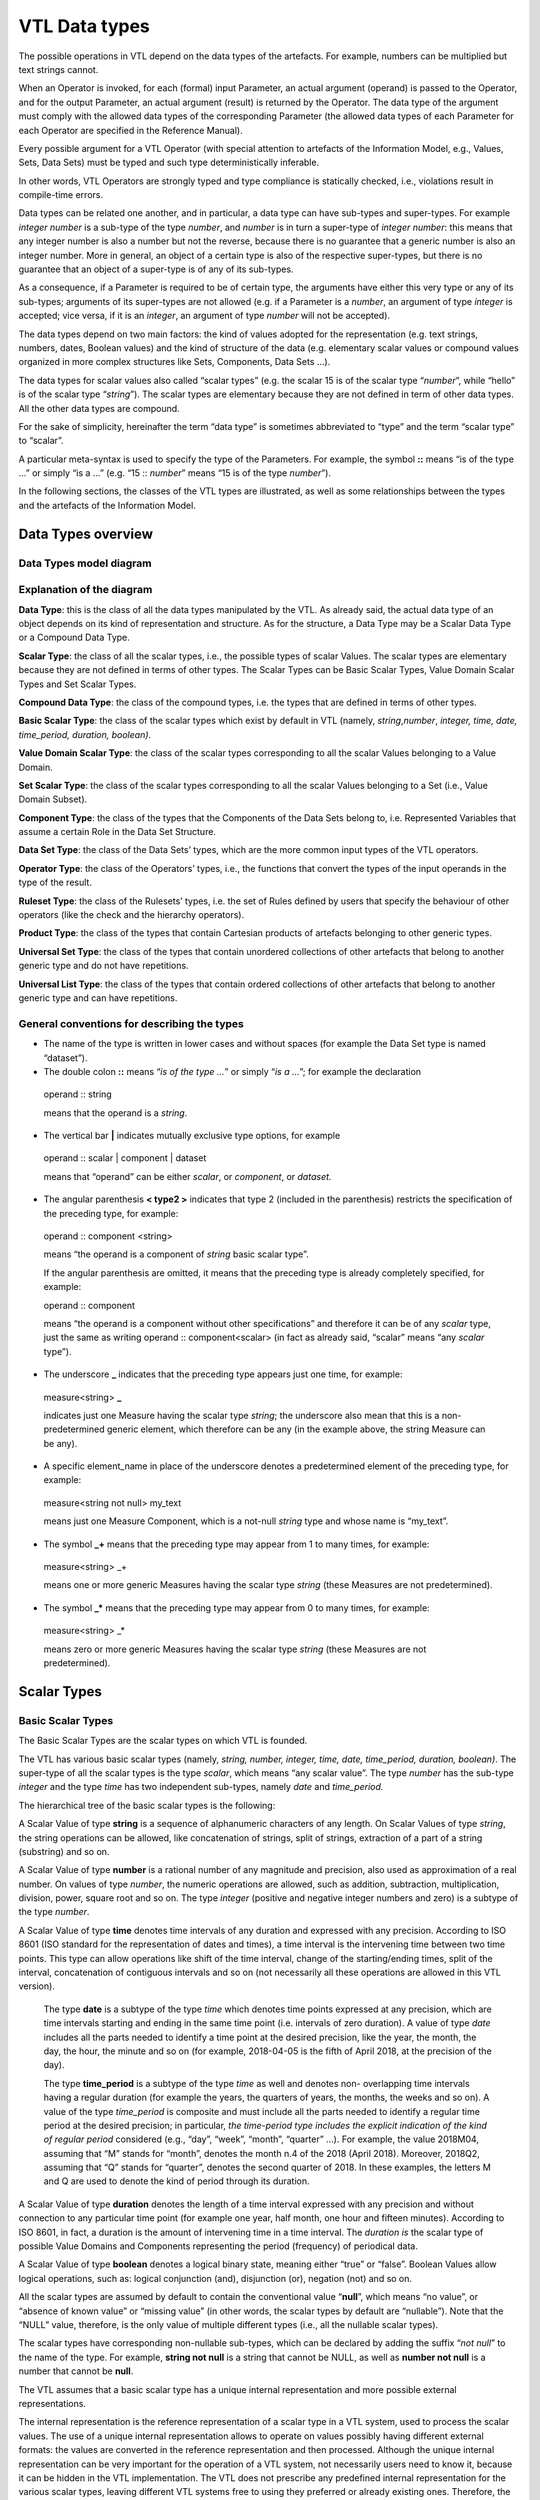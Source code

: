 VTL Data types 
===============

The possible operations in VTL depend on the data types of the
artefacts. For example, numbers can be multiplied but text strings
cannot.

When an Operator is invoked, for each (formal) input Parameter, an
actual argument (operand) is passed to the Operator, and for the output
Parameter, an actual argument (result) is returned by the Operator. The
data type of the argument must comply with the allowed data types of the
corresponding Parameter (the allowed data types of each Parameter for
each Operator are specified in the Reference Manual).

Every possible argument for a VTL Operator (with special attention to
artefacts of the Information Model, e.g., Values, Sets, Data Sets) must
be typed and such type deterministically inferable.

In other words, VTL Operators are strongly typed and type compliance is
statically checked, i.e., violations result in compile-time errors.

Data types can be related one another, and in particular, a data type
can have sub-types and super-types. For example *integer number* is a
sub-type of the type *number*, and *number* is in turn a super-type of
*integer number*: this means that any integer number is also a number
but not the reverse, because there is no guarantee that a generic number
is also an integer number. More in general, an object of a certain type
is also of the respective super-types, but there is no guarantee that an
object of a super-type is of any of its sub-types.

As a consequence, if a Parameter is required to be of certain type, the
arguments have either this very type or any of its sub-types; arguments
of its super-types are not allowed (e.g. if a Parameter is a *number*,
an argument of type *integer* is accepted; vice versa, if it is an
*integer*, an argument of type *number* will not be accepted).

The data types depend on two main factors: the kind of values adopted
for the representation (e.g. text strings, numbers, dates, Boolean
values) and the kind of structure of the data (e.g. elementary scalar
values or compound values organized in more complex structures like
Sets, Components, Data Sets …).

The data types for scalar values also called “scalar types” (e.g. the
scalar 15 is of the scalar type “\ *number*\ ”, while “hello” is of the
scalar type “\ *string*\ ”). The scalar types are elementary because
they are not defined in term of other data types. All the other data
types are compound.

For the sake of simplicity, hereinafter the term “data type” is
sometimes abbreviated to “type” and the term “scalar type” to “scalar”.

A particular meta-syntax is used to specify the type of the Parameters.
For example, the symbol **::** means “is of the type …” or simply “is a
…” (e.g. “15 :: *number*\ ” means “15 is of the type *number*\ ”).

In the following sections, the classes of the VTL types are illustrated,
as well as some relationships between the types and the artefacts of the
Information Model.

Data Types overview
-------------------

Data Types model diagram
~~~~~~~~~~~~~~~~~~~~~~~~

.. uml::

    @startuml

        skinparam SameClassWidth true
        skinparam ClassBackgroundColor White
        skinparam linetype ortho
        skinparam nodesep 100

        class "Data Type" as DataType
        class "Scalar Type" as ScalarType
        class "Compound\nType" as CompoundType
        class "Basic Scalar\nType" as BasicScalarType
        class "Scalar Value\nDomain" as ScalarValueDomain
        class "Scalar Set" as ScalarSet
        class "Ruleset\nType" as RulesetType
        class "Component\nType" as ComponentType
        class "Operator\nType" as OperatorType
        class "Data Set\nType" as DataSetType
        class "Universal Set\nType" as UniversalSetType
        class "Product\nType" as ProductType
        class "Universal List\nType" as UniversalListType

        DataType "0..N" -left-> "0..N" DataType: "is subtype of"
        ScalarType -right-|> DataType
        CompoundType ----up-|> DataType
        BasicScalarType -up-|> ScalarType
        ScalarValueDomain -up-|> ScalarType
        ScalarSet -up-|> ScalarType

        ScalarValueDomain "0..N" -up-> "1..1" BasicScalarType: "refers to"
        ScalarSet "0..N" -up-> "1..1" ScalarValueDomain: "is subtype of"

        RulesetType --up-|> CompoundType
        ComponentType -up-|> CompoundType
        OperatorType --up-|> CompoundType
        DataSetType -up-|> CompoundType
        UniversalSetType --up-|> CompoundType
        ProductType -up-|> CompoundType
        UniversalListType --up-|> CompoundType

    @enduml

.. _explanation-of-the-diagram-3:

Explanation of the diagram 
~~~~~~~~~~~~~~~~~~~~~~~~~~~

**Data Type**: this is the class of all the data types manipulated by
the VTL. As already said, the actual data type of an object depends on
its kind of representation and structure. As for the structure, a Data
Type may be a Scalar Data Type or a Compound Data Type.

**Scalar Type**: the class of all the scalar types, i.e., the possible
types of scalar Values. The scalar types are elementary because they are
not defined in terms of other types. The Scalar Types can be Basic
Scalar Types, Value Domain Scalar Types and Set Scalar Types.

**Compound Data Type**: the class of the compound types, i.e. the types
that are defined in terms of other types.

**Basic Scalar Type**: the class of the scalar types which exist by
default in VTL (namely, *string*,\ *number*, *integer, time, date,
time_period, duration, boolean)*.

**Value Domain Scalar Type**: the class of the scalar types
corresponding to all the scalar Values belonging to a Value Domain.

**Set Scalar Type**: the class of the scalar types corresponding to all
the scalar Values belonging to a Set (i.e., Value Domain Subset).

**Component Type**: the class of the types that the Components of the
Data Sets belong to, i.e. Represented Variables that assume a certain
Role in the Data Set Structure.

**Data Set Type**: the class of the Data Sets’ types, which are the more
common input types of the VTL operators.

**Operator Type**: the class of the Operators’ types, i.e., the
functions that convert the types of the input operands in the type of
the result.

**Ruleset Type**: the class of the Rulesets’ types, i.e. the set of
Rules defined by users that specify the behaviour of other operators
(like the check and the hierarchy operators).

**Product Type**: the class of the types that contain Cartesian products
of artefacts belonging to other generic types.

**Universal Set Type**: the class of the types that contain unordered
collections of other artefacts that belong to another generic type and
do not have repetitions.

**Universal List Type**: the class of the types that contain ordered
collections of other artefacts that belong to another generic type and
can have repetitions.

General conventions for describing the types
~~~~~~~~~~~~~~~~~~~~~~~~~~~~~~~~~~~~~~~~~~~~

-  The name of the type is written in lower cases and without spaces
   (for example the Data Set type is named “dataset”).

-  The double colon **::** means “\ *is of the type …*\ ” or simply
   “\ *is a …*\ ”; for example the declaration

..

   operand :: string

   means that the operand is a *string*.

-  The vertical bar **\|** indicates mutually exclusive type options,
   for example

..

   operand :: scalar \| component \| dataset

   means that “operand” can be either *scalar*, or *component*, or *dataset.*

-  The angular parenthesis **< type2 >** indicates that type 2 (included
   in the parenthesis) restricts the specification of the preceding
   type, for example:

..

   operand :: component <string>

   means “the operand is a component of *string* basic scalar type”.

   If the angular parenthesis are omitted, it means that the preceding
   type is already completely specified, for example:

   operand :: component

   means “the operand is a component without other specifications” and
   therefore it can be of any *scalar* type, just the same as writing
   operand :: component<scalar> (in fact as already said, “scalar” means
   “any *scalar* type”).

-  The underscore **\_** indicates that the preceding type appears just
   one time, for example:

..

   measure<string> **\_**

   indicates just one Measure having the scalar type *string*; the
   underscore also mean that this is a non-predetermined generic
   element, which therefore can be any (in the example above, the string
   Measure can be any).

-  A specific element_name in place of the underscore denotes a
   predetermined element of the preceding type, for example:

..

   measure<string not null> my_text

   means just one Measure Component, which is a not-null *string* type
   and whose name is “my_text”.

-  The symbol **\_+** means that the preceding type may appear from 1 to
   many times, for example:

..

   measure<string> \_+

   means one or more generic Measures having the scalar type *string*
   (these Measures are not predetermined).

-  The symbol **\_\*** means that the preceding type may appear from 0
   to many times, for example:

..

   measure<string> \_\*

   means zero or more generic Measures having the scalar type *string*
   (these Measures are not predetermined).

Scalar Types
------------

Basic Scalar Types
~~~~~~~~~~~~~~~~~~

The Basic Scalar Types are the scalar types on which VTL is founded.

The VTL has various basic scalar types (namely, *string, number,
integer, time, date, time_period, duration, boolean)*. The super-type of
all the scalar types is the type *scalar*, which means “any scalar
value”. The type *number* has the sub-type *integer* and the type *time*
has two independent sub-types, namely *date* and *time_period.*

The hierarchical tree of the basic scalar types is the following:

.. uml::

    @startmindmap

        * <i>Scalar</i>
        ** <i>String</i>
        ** <i>Number</i>
        *** <i>Integer</i>
        ** <i>Time</i>
        *** <i>Date</i>
        *** <i>Time period</i>
        ** <i>Duration</i>
        ** <i>Boolean</i>

    @endmindmap

A Scalar Value of type **string** is a sequence of alphanumeric
characters of any length. On Scalar Values of type *string*, the string
operations can be allowed, like concatenation of strings, split of
strings, extraction of a part of a string (substring) and so on.

A Scalar Value of type **number** is a rational number of any magnitude
and precision, also used as approximation of a real number. On values of
type *number*, the numeric operations are allowed, such as addition,
subtraction, multiplication, division, power, square root and so on. The
type *integer* (positive and negative integer numbers and zero) is a
subtype of the type *number*.

A Scalar Value of type **time** denotes time intervals of any duration
and expressed with any precision. According to ISO 8601 (ISO standard
for the representation of dates and times), a time interval is the
intervening time between two time points. This type can allow operations
like shift of the time interval, change of the starting/ending times,
split of the interval, concatenation of contiguous intervals and so on
(not necessarily all these operations are allowed in this VTL version).

   The type **date** is a subtype of the type *time* which denotes time
   points expressed at any precision, which are time intervals starting
   and ending in the same time point (i.e. intervals of zero duration).
   A value of type *date* includes all the parts needed to identify a
   time point at the desired precision, like the year, the month, the
   day, the hour, the minute and so on (for example, 2018-04-05 is the
   fifth of April 2018, at the precision of the day).

   The type **time_period** is a subtype of the type *time* as well and
   denotes non- overlapping time intervals having a regular duration
   (for example the years, the quarters of years, the months, the weeks
   and so on). A value of the type *time_period* is composite and must
   include all the parts needed to identify a regular time period at the
   desired precision; in particular, *the time-period type includes the
   explicit indication* *of the kind of regular period* considered
   (e.g., “day”, “week”, “month”, “quarter” …). For example, the value
   2018M04, assuming that “M” stands for “month”, denotes the month n.4
   of the 2018 (April 2018). Moreover, 2018Q2, assuming that “Q” stands
   for “quarter”, denotes the second quarter of 2018. In these examples,
   the letters M and Q are used to denote the kind of period through its
   duration.

A Scalar Value of type **duration** denotes the length of a time
interval expressed with any precision and without connection to any
particular time point (for example one year, half month, one hour and
fifteen minutes). According to ISO 8601, in fact, a duration is the
amount of intervening time in a time interval. The *duration is* the
scalar type of possible Value Domains and Components representing the
period (frequency) of periodical data.

A Scalar Value of type **boolean** denotes a logical binary state,
meaning either “true” or “false”. Boolean Values allow logical
operations, such as: logical conjunction (and), disjunction (or),
negation (not) and so on.

All the scalar types are assumed by default to contain the conventional
value “\ **null**\ ”, which means “no value”, or “absence of known
value” or “missing value” (in other words, the scalar types by default
are “nullable”). Note that the “NULL” value, therefore, is the only
value of multiple different types (i.e., all the nullable scalar types).

The scalar types have corresponding non-nullable sub-types, which can be
declared by adding the suffix “\ *not null*\ ” to the name of the type.
For example, **string not null** is a string that cannot be NULL, as
well as **number not null** is a number that cannot be **null**.

The VTL assumes that a basic scalar type has a unique internal
representation and more possible external representations.

The internal representation is the reference representation of a scalar
type in a VTL system, used to process the scalar values. The use of a
unique internal representation allows to operate on values possibly
having different external formats: the values are converted in the
reference representation and then processed. Although the unique
internal representation can be very important for the operation of a VTL
system, not necessarily users need to know it, because it can be hidden
in the VTL implementation. The VTL does not prescribe any predefined
internal representation for the various scalar types, leaving different
VTL systems free to using they preferred or already existing ones.
Therefore, the internal representations to be used for the VTL scalar
types are left to the VTL implementations.

The external representations are the ones provided by the Value Domains
which refer to a certain scalar type (see also the following sections).
These are also the representations used for the Values of the Components
defined on such Value Domains. As obvious, the users have to know the
external representations and formats, because these are used in the Data
Point Values. Obviously, the VTL does not prescribe any predefined
external representation, leaving different VTL systems free to using
they preferred or already existing ones.

Examples of possible different choices for external representations:

-  for the *strings*, various character sets can be used;

-  for the *numbers*, it is possible to use the dot or the comma as
   decimal separator, a fixed or a floating point representation;
   non-decimal or non-positional numeral systems and so on;

-  for the *time, date, time_period, duration* it can be used one of the
   formats suggested by the ISO 8601 standard or other possible
   personalized formats;

-  the “\ *boolean*\ ” type can use the values **true** and **false**, or 0 and
   1, or YES and NO or other possible binary options.

It is assumed that a VTL system knows how to convert an external
representation in the internal one and vice-versa, provided that the
format of the external representation is known.

For example, the external representation of dates can be associated to
the internal one provided that the parts that specify year, month and
day are recognizable [20]_.

Value Domain Scalar Types
~~~~~~~~~~~~~~~~~~~~~~~~~

This is the class of the scalar Types corresponding to the scalar Values
belonging to the same Value Domains (see also the section “Generic Model
for Variables and Value Domains”).

The super-type of all the Value Domain Scalar Types is *valuedomain*,
which means any Value Domain Scalar Type. A specific Value Domain Scalar
Type is identified by the name of the Value Domain.

As said in the IM section, a Value Domain is the domain of allowed
Values for one or more represented variables. In other words, a Value
Domain is the space in which the abstractions of a certain category of
the reality (population, age, country, economic sector …) are
represented.

A Value Domain refers to one of the Basic Scalar Types, which is the
basic type of all the Values belonging to the Value Domain. A Value
Domain provides an external representation of the corresponding Basic
Scalar Type and can also restrict the possible (abstract) values of the
latter. Therefore, a Value Domain defines a customized scalar type.

For example, assuming that the “population” is represented by means of
numbers from zero to 100 billion, the (possible) “population” Value
Domain refers to the “\ *integer*\ ” basic scalar type, provides a
representation for it (e.g., the number is expressed in the positional
decimal number system without the decimal point) and allows only the
integer numbers from zero up to 100 billion (and not all the possible
numbers). Numeric operations are allowed on the population Values.

As another example, assuming that the “classes of population” are
represented by means of the characters from A to C (e.g. A for
population between 0 and 1 million, B for population greater that
1million until 1 billion, C for population greater than 1 billion), the
“classes of population” Value Domain refers to the “string” basic scalar
type and allows only the strings “A”, “B” or “C”. String operations are
possible on these values.

As usual, even if many operations are possible from the syntactical
point of view, not necessarily they make sense on the semantical plane:
as usual, the evaluation of the meaningfulness of the operations remains
up to the users. In fact, the same abstractions, in particular if
enumerated and coded, can be represented by using different possible
Value Domains, also using different scalar types. For example, the
*country* can be represented through the ISO 3166-1 numeric codes (type
number), or ISO alpha-2 codes (type string), or ISO alpha-3 codes (type
string), or other coding systems. Even if numeric operations are
possible on ISO 3166-1 country numeric codes, as well as string
operations are possible on ISO 3166-1 alpha-2 or alpha-3 country codes,
not necessarily these operations make sense.

While the Basic Scalar Types are the types on which VTL is founded and
cannot be changed, all the Value Domains are user defined, therefore
their names and their contents can be assigned by the users.

Some VTL Operators assume that a VTL system have certain kinds of Value
Domains which are needed to perform the correspondent operations [21]_.
In the VTL manuals, definite names and representations are assigned to
such Value Domains for explanatory purposes; however, these names and
representations are not mandatory and can be personalised if needed. If
VTL rules are exchanged between different VTL systems, the partners of
the exchange must be aware of the names and representations adopted by
the counterparties.

Set Scalar Types
~~~~~~~~~~~~~~~~

This is the class of the scalar types corresponding to the scalar Values
belonging to the same Sets (see also the section “Generic Model for
Variables and Value Domains”).

The super-type of all the Set Scalar Types is set, which means any Set
Scalar Type. A specific Set Scalar Type is identified by the name of the
Set.

A Set is a (proper or improper) subset of the Values belonging to a
Value Domain (the Set of all the values of the Value Domain is an
improper subset of it). A scalar Set inherits from its Value Domain the
Basic Scalar Type and the representation and can restrict the possible
Values of its Value Domain (as a matter of fact, except the Set which
contains all the values of its Value Domain and can also be assumed to
exist by default, the other Sets are defined just to restrict the Values
of the Value Domain).

External representations and literals used in the VTL Manuals
~~~~~~~~~~~~~~~~~~~~~~~~~~~~~~~~~~~~~~~~~~~~~~~~~~~~~~~~~~~~~

The Values of the scalar types, when written directly in the VTL
definitions or expressions, are called *literals*.

The literals are written according to the external representations
adopted by the specific VTL systems for the VTL basic data types (i.e.,
the representations of their Value Domains). As already said, the VTL
does not prescribe any particular external representation.

In these VTL manuals, anyway, there is the need to write literals of the
various data types in order to explain the behaviour of the VTL
operators and give proper examples. The representation of these literals
are not intended to be mandatory and are not part of the VTL standard
specifications, these are only the representations used in the VTL
manuals for explanatory purposes and many other representations are
possible and legal.

The representations adopted in these manuals are described below.

The string values are written according the Unicode and ISO/IEC 10646
standards.

The **number** values use the positional numeral system in base 10.

-  A fixed-point *number begins* with the integer part, which is a
   sequence of numeric characters from 0 to 9 (at least one digit)
   optionally prefixed by plus or minus for the sign (no symbol means
   plus), a dot is always present in the end of the integer part and
   separates the (possible) fractional part, which is another sequence
   of numeric characters.

-  A floating point *number*, has a mantissa written like a fixed-point
   number, followed by the capital letter E (for “Exponent”) and by the
   exponent, written like a fixed-point integer;

..

   For example:

-  Fixed point *numbers*: 123.4567 +123.45 -8.901 0.123 -0.123

-  Floating point *numbers*: 1.23E2 +123.E-2 -0.89E1 0.123E0

..

   The **integer** values are represented like the *number* values with
   the following differences:

-  A fixed-point *integer* is written like a fixed-point *number* but
   without the dot and the fractional part.

-  A floating point *integer* is written like a floating-point *number*
   but cannot have a negative mantissa.

For example:

-  Fixed point integers: 123 +123 -123

-  Floating point integers: 123E0 1E3

The **time** values are conventionally represented through the initial
and final Gregorian dates of the time interval separated by a slash. The
accuracy is reduced at the level of the day (therefore omitting the time
units shorter than the day like hours, minutes, seconds, decimals of
second). The following format is used (this is one of the possible
options of the ISO 8601 standard):

   *YYYY-MM-DD/YYYY-MM-DD*

where *YYYY* indicates 4 digits for the year, *MM* indicates two digits
for the month, *DD* indicates two digits for the day. For example:

   2000-01-01/2000-12-31 the whole year 2000

   2000-01-01/2009-12-31 the first decade of the XXI century

   The **date** values are conventionally represented through one
   Gregorian date. The accuracy is reduced at the level of the day
   (therefore omitting the time units shorter than the day like hours,
   minutes, seconds, decimals of second). The following format is used
   (this is one of the possible options of the ISO 8601 standard):

   *YYYY-MM-DD*

   The meaning of the symbols is the same as above. For example:

   2000-12-31 the 31st December of the year 2000

   2010-01-01 the first of January of the year 2010

   The **time_period** values are represented for sake of simplicity
   with accuracy equal to the day or less (week, month …) and a
   periodicity not higher than the year. In the VTL manuals, the
   following format is used (this is a personalized format not compliant
   with the ISO 8601 standard):

   *YYYYPppp*

   where *YYYY* are 4 digits for the year, *P* is one character for
   specifying which is the duration of the regular period (e.g. D for
   day, W for week, M for month, Q for quarter, S for semester, Y for
   the whole year, see the codes of the *duration* data type below), ppp
   denotes from zero two three digits which contain the progressive
   number of the period in the year. For example:

   2000M12 the month of December of the year 2000

   2010Q1 the first quarter of the year 2010

   2020Y the whole year 2010

The **duration** values in these manuals are conventionally restricted
to very few predefined durations that are codified through just one
character as follows:

.. list-table::
   :header-rows: 1

   * - *Code*
     - *Duration*
   * - D
     - Day
   * - W
     - Week
   * - M
     - Month
   * - Q
     - Quarter
   * - S
     - Semester   
   * - A
     - Year (Annual) 

This is a very simple format not compliant with the ISO 8601 standard,
which allows representing durations in a much more complete, even if
more complex, way. As mentioned, the real VTL systems may adopt any
other external representation.

The **boolean** values used in the VTL manuals are *true* and *false*
(without quotes).

When a *literal* is written in a VTL expression, its basic scalar type
is not explicitly declared and therefore is unknown.

For ensuring the correctness of the VTL operations, it is important to
assess the scalar type of the literals when the expression is parsed.
For this purpose, there is the need for a mechanism for the
disambiguation of the literals types, because often the same literal
might itself belong to many types, for example:

-  the word “true” may be interpreted as a string or a boolean,

-  the symbol “0“ may be interpreted as a string, a number or a boolean,

-  the word “20171231” may be interpreted as a string, a number or a
   date.

The VTL does not prescribe any predefined mechanism for the
disambiguation of the scalar types of the literals, leaving different
VTL systems free to using they preferred or already existing ones. The
disambiguation mechanism, in fact, may depend also on the conventions
adopted for the external representation of the scalar types in the VTL
systems, which can be various.

In these VTL manuals, anyway, there is the need to use a disambiguation
mechanism in order to explain the behaviour of the VTL operators and
give proper examples. This mechanism, therefore, is not intended to be
mandatory and, strictly speaking, is not part of the VTL standard.

If VTL rules are exchanged between different VTL systems, the partners
of the exchange must be aware of the external representations and the
disambiguation mechanisms adopted by the counterparties.

The disambiguation mechanism adopted in these VTL manuals is the
following:

-  The string literals are written between double quotes, for example
   the literal “123456” is a string, even if its characters are all
   numeric, as well as “I am a string! “.

-  The numeric literals are assumed to have some pre-definite patterns,
   which are the numeric patterns used for the external representation
   of the numbers described above.

..

   A literal having one of these patterns is assumed to be a number.

-  The boolean literals are assumed to be the values **true** and **false**
   (lowercase letters without quotes).

In these manuals, it is also assumed that the types *time*, *date,
time_period* and *duration* do not directly support literals. Literal
values of such types can be anyway built from literals of other types
(for example they can be written as strings) and converted in the
desired type by the cast operator (type conversion). In some cases, the
conversion can be made automatically, (i.e., without the explicit
invocation of the cast operator – see the Reference Manual for more
details).

As mentioned, the VTL implementations may personalize the representation
of the literals and the disambiguation mechanism of the basic scalar
types as desired, provided that the latter work properly and no
ambiguities in understanding the type of the literals arise. For
example, in some cases the type of a literal can also be deduced from
the context in which it appears. As already pointed out, the possible
personalised mechanism should be communicated to the counterparties if
the VTL rules are exchanged.

Conventions for describing the scalar types
~~~~~~~~~~~~~~~~~~~~~~~~~~~~~~~~~~~~~~~~~~~

-  The keywords which identify the basic scalar types are the following:
   scalar, string, number, integer, time, date, time_period, duration,
   boolean.

-  By default, the basic scalar types are considered as nullable, i.e.,
   allowing NULL values.

-  The keyword **not null** following the type (and the “literal”
   keyword if present), means that the scalar type does not allow the
   NULL value, for example:

   operand :: string literal not null

   means that the operand is a literal of *string* scalar type and
   cannot be NULL; if not null is omitted the NULL value is meant to be
   allowed.

-  An **expression within square brackets** following the previous
   keywords, means that the preceding scalar type is restricted by the
   expression. This is a VTL *boolean* expression [22]_ (whose result
   can be **true** or **false**) which specifies a membership criterion, that is
   a condition that discriminates the values which belong to the
   restriction (sub-type) from the others (the value is assumed to
   belong to the sub-type only if the expression evaluates to **true**). The
   keyword “value” stands for the generic value of the preceding scalar
   type and is used in the expression to formulate the restrictive
   condition. For example:

..

   integer [ value <= 6 ]

   is a sub-type of *integer* which contains only the integers lesser
   than or equal to 6.

   The following examples show some particular cases:

-  The generic expression **[ between ( value, x, y ) ]**\  [23]_
   restricts a scalar type by indicating a closed interval of possible
   values going from the value x to the value y, for example

..

   integer [between ( value, 1, 100 ) ]

   is the sub-type which contains the integers between 1 and 100.

-  The generic expression **[ (value > x ) and (value < y) ]** restricts
   a scalar type by indicating an open interval of possible values going
   from the value x to the value y, for example

..

   integer [ (value > 1 ) and (value < 100) ]

   means integer greater than 1 and lesser than 100 (i.e., between 2 and
   99).

-  By using **>=** or **<=** in the expressions above, the intervals can
   be declared as open on one side and closed on the other side, for
   example

..

   integer [ (value >= 1 ) and (value < 100) ]

   means integer greater than or equal to one and lesser than 100.

-  The generic expressions **[ value >= x ]** or **[ value > x ]** or
   **[ value <= y ]** or **[ value < y ]** restrict a scalar type by
   indicating an interval having one side unbounded, for example

..

   integer [ value >= 1 ]

   means integer equal to or greater than 1, while “integer[ value < 100
   ]” means an integer lesser than 100.

-  The generic expression **[ value in { v1, … , vN } ]**\  [24]_
   restricts a scalar type by specifying explicitly a set of possible
   values, for example

..

   integer { 1, 2, 3, 4, 5, 6 }

   means an integer which can assume only the integer values from 1 to
   6. The same result is obtained by specifying [ value in set_name ],
   where in is the “Element of” VTL operator and set_name is the name of
   an existing Set (Value Domain Subset) of the VTL IM.

-  By using in the expression the operator length [25]_ it is possible
   to restrict a scalar type by specifying the possible number of digits
   that the values can have, for example

..

   integer [ between ( length (value), 1, 10 ) ]

   means an integer having a length from one to 10 digits.

   As obvious, other kinds of conditions are possible by using other VTL
   operators and more conditions can be combined in the restricting
   expression by using the VTL boolean operators (and, or, not …)

-  Like in the general case, a restricted scalar type is considered by
   default as including the NULL value. If the NULL value must be
   excluded, the type specification must be followed by the symbol **not
   null**; for example

..

   integer [ between ( length (value), 1, 10 ) ] not null

   means a not-null integer having from one to 10 digits.

Compound Data Types
-------------------

The Compound data types are the types defined in terms of more
elementary types.

The compound data types are relevant to artefacts like Components, Data
Sets and to other compound structures. For example, the type Component
is defined in terms of the scalar type of its values, besides some
characteristics of the Component itself (for example the role it assumes
in the Data Set, namely Identifier, Measure or Attribute). Similarly,
the type of a Data Set (i.e. of a mathematical function) is defined in
terms of the types of its Components.

The compound Data Types are described in the following sections.

Component Types
~~~~~~~~~~~~~~~

This is the class of the Component types, i.e. of the Components of the
Data Structures (for example the country of residence used as an
Identifier, the resident population used as a Measure …).

A Component is essentially a Variable (i.e. an unknown scalar Value with
a certain meaning, e.g. the resident population) which takes Values in a
Value Domain or a Set and plays a definite role in a data structure
(i.e. Identifier, Measure or Attribute). A Component inherits the scalar
type (e.g. *number*) from the relevant Value Domain.

The main sub-types of the Component Type depend on the role of the
Component in the data structure and are the *identifier*, *measure* and
*attribute* types (if the automatic propagation of the Attributes is
supported, another sub-type is the *viral attribute*). These types
reflect the fact that the VTL behaves differently on Components of
different roles. Their common super- type is *component*, which means “a
Component having any role”.

Moreover, a Component type can be restricted by an associated scalar
type (e.g. *number, string …)*, therefore the complete specification of
a Component type takes the form

   role_type < scalar_type >

where the scalar type included in angular parenthesis, restricts the
specification of the preceding type (the role type); omitted angular
parenthesis mean “any scalar type”, which is the same as writing
<*scalar*>. Examples of Component types are the following:

component (or component<scalar>) any Component

-  component<number> any Component of scalar type *number*

-  identifier (or identifier<scalar>) any Identifier

   -  identifier<time not null> Identifier of scalar type *time not
      null*

-  measure (or measure<scalar>) any Measure

   -  measure<boolean> Measure of scalar type *Boolean*

-  attribute (or attribute<scalar>) any Attribute

   -  attribute<string> Attribute of scalar type *string*

In the list above, the more indented types are sub-types of the less
indented ones.

According to the functional paradigm, the Identifiers cannot contain
NULL values, therefore the scalar type of the Identifiers Components
must be “not null”.

In summary, the following conventions are used for describing Component
types.

-  As already said, the more general type is “\ **component**\ ” which
   indicates any component, for example:

..

   operand :: component

   means that “operand” may be any component.

-  The main sub-types of the *component* type correspond to the roles
   that the Component may assume in the Data Set, i.e., **identifier**,
   **measure**, **attribute**; for example:

..

   operand :: measure

   means that the operand must be a Measure.

   The additional role **viral attribute** exists if the automatic
   propagation of the Attributes is supported [26]_. The type
   *viral_attribute* is a sub-type of *attribute*.

-  By default, a Component can be either specified directly through its
   name or indirectly through a sub-expression that calculates it.

-  The optional keyword **name** following the type keyword means that a
   component name must be specified and that the component cannot be
   obtained through a sub-expression; For example:

..

   operand :: measure name <string>

   means that the name of a *string* Measure must be specified and not a
   string sub-expression [27]_. If the name keyword is omitted the
   sub-expression is allowed.

-  The symbol **<** scalar type **>** means that the preceding type is
   restricted to the scalar type specified within the angular brackets”,
   for example:

..

   operand :: component < string >

   means that the operand is a Component having any role and belonging
   to the *string* scalar type; if the restriction is not specified,
   then the scalar type can be any (for example operand:: attribute
   means that the operand is an Attribute of any scalar type).

-  In turn, the scalar type of a Component can be restricted; for
   example:

..

   operand:: measure < integer [ value between 1 and 100 ] not null >

   means that the operand can be a not-null integer Measure whose values
   are comprised between 1 and 100.

Data Set Types
~~~~~~~~~~~~~~

This is the class of the Data Sets types. The Data Sets are the main
kind of artefacts manipulated by the VTL and their types depend on the
types of their Components.

The super-type of all the Data Set types is *dataset*, which means “any
dataset” (according to the definition of Data Set given in the IM, as
obvious).

A sub-type of dataset is the Data Sets of time series, which fulfils the
following restrictive conditions:

-  The Data Set structure must contain one Identifier Component that
   acts as the reference time, which must belong to one of the basic
   scalar types *time*, *date* or *time_period*.

-  The possible values of the reference time Identifier Component must
   be regularly spaced

  -  For the type *time*, the time intervals must start (or end) at a
     regular periodicity and have the same duration

  -  For the type *date*, the time values must have a regular periodicity

  -  For the type *time_period* there are no additional conditions to
     fulfil, because the *time_period* values comprise by construction the
     indication of the period and therefore are regularly spaced by default

-  It is assumed that it exist the information about which is Identifier
   Components that acts as the reference time and about which is the
   period (frequency) of the time series and that such information is
   represented in some way in the VTL system. The VTL does not prescribe
   any predefined representation, leaving different VTL systems free to
   using they preferred or already existing ones. It is assumed that the
   VTL operators acting on time series know which is the reference time
   Identifier and the period of the time series and use these
   information to perform correct operations.

   Usually, the information about which is the reference time is
   included in the data structure definition of the Data Sets or in the
   definition of the Data Set Components.

   Some commonly used representations of the periodicity are the
   following:

  -  For the types *time* and *date*, the period is often represented
     through an additional Component of the Data Set (of any possible
     role) or an additional metadata relevant to the whole Data Set or
     some parts of it. This Component (or other metadata) is of the
     “duration” type and is often called “frequency”.

  -  For the type *time_period*, the periodicity is embedded in the
     *time_period* values.

..

   In any case, if some periodical data exist in the system, it is
   assumed that a Value Domain representing the possible periods exists
   and refers to the *duration* scalar type.

Within a Data Set of Time Series, a single Time Series is the set of
Data Points that have the same values for all the Identifier Components
except the reference time [28]_. A Data Set of time series can also
contain more time series relevant to the same phenomenon but having
different periodicities, provided that one or more Identifiers (other
than the reference time) distinguish the Time Series having different
periodicity.

The Data Sets of time series are the possible operands of the time
series operators (they are described in the Reference Manual).

More specific Data Set Types can be defined by constraining the
*dataset* type, for example by specifying the number and the type of the
possible Components in the different roles (Identifiers, Measures and
Attributes), and even their names if needed. Therefore the general
syntax is:

   dataset { type_constraint } or dataset_ts { type_constraint }

where the type_constraint may assume many different forms which are
described in detail in the following section. Examples of Data Set types
are the following:

.. list-table::

   * - dataset
     - Any Data Set (according to the IM)
   * - dataset { measure <number> \_\* }
     - A Data Set having one or more Measures of type *number*, without constraints on Identifiers and Attributes
   * - dataset { measure <boolean> \_ , attribute<string> \_\* }
     - A Data Set having one *boolean* Measure, one or more *string* Attributes and no constraints on Identifiers

In summary, the following conventions are used for describing Data Set
types.

-  The more general type is “\ **dataset**\ ” which means any possible
   Data Set of the VTL IM (in other words, a Data Set having any
   possible components allowed by the IM integrity rules)

-  By default, a Data Set can be either specified directly through its
   name or indirectly through a sub-expression which calculates it.

-  The optional keyword **name** following **dataset** means that a Data
   Set name must be specified and that the Data Set cannot be obtained
   through a sub-expression; for example:

..

   operand:: dataset name

   means that a Data Set name must be specified and not a
   sub-expression. If the name keyword is omitted the sub-expression is
   allowed.

-  The symbol **dataset { type_constraint }** indicates that the
   *type_constraint* included in curly parenthesis restricts the
   specification of the preceding *dataset type* without giving a
   complete type specification, but indicating only the constraints in
   respect to the general structure of the artefact of the Information
   Model corresponding to such *type*. For example, given that the
   generic structure of a Data Set in the IM may have any number of
   Identifiers, Measures and Attributes and that these Components may be
   of any scalar type, the declaration:

..

   operand :: dataset { measure<string> \_ }

   means that the operand is of type Data Set having any number of
   Identifiers (like in the IM), just one Measure of string type (as
   declared in the type declaration) and any number of Attributes (like
   in the IM).

-  Some or all the Data Set Components can also be predetermined. For
   example writing:

..

   operand:: dataset { identifier<st_Id1> Id1, …, identifier<st_IdN>
   IdN, measure<st_Me1> Me1, … , measure<st_MeL> MeL, attribute<st_At1>
   At1, … , attribute<st_AtK> AtK }

   means that the operand is of Data Set type and has the identifier,
   measure and attribute types and names specified within the curly
   brackets (in the example, <st_Id1> stands for the scalar type of the
   Component named Id1 and so on). This is the example of an extremely
   specific Data Set type in which all the component types and names are
   fixed in advance.

-  If a certain role (i.e. identifier, measure, attribute) is not
   specified, it means that there are no restrictions on it, for
   example:

..

   operand:: dataset { me<st_Me1 > Me1, … , me<st_MeL > MeL }

   means that the operand is of Data Set type and has the measure types
   and names specified within the curly brackets, while the Identifier
   and Attribute components have no restrictions and therefore can be
   any.

Product Types
~~~~~~~~~~~~~

This is the class of the Cartesian products of other types; a product
type is written in the form t\ :sub:`1` \* t\ :sub:`2` \* … \*
t\ :sub:`n` where *t\ i* (1 < i <= n) is another arbitrary type; the
elements of a Product type are n-tuples whose i\ :sub:`th` element
belongs to the type t\ :sub:`i`. For instance, the product type:

   *string \* integer \* boolean*

includes elements like [30]_ ("PfgTj", 7, true), ("kj-o", 80, false),
("", 4, false) but does not include for example ("qwe", 2017-12-31,
true), ("kj-o", 80, 92).

The superclass is *product*, which means any product type.

Product types can be used in practice for several reasons. They allow:

i.   the natural expression of exclusion or inclusion criteria (i.e.,
     constraints) over values of two or more dataset components;

ii.  the definition of the domain of the Operators in term of types of
     their Parameters

iii. the definition of more complex data types.

Operator Types
~~~~~~~~~~~~~~

This is the class of the Operators’ types, i.e., the higher-levels
functions that allow transformations from the type *t1* (the type of the
input Parameters), to the type *t2* (the type of the output Parameter).
An Operator Type is written in the form ‘\ *t1 -> t2*\ ’, where *t1* and
*t2* are arbitrary types. For example, the type of the following
operator says that it takes as input two integer Parameters and returns
a number:

   Op1 :: *integer* \* *integer* -> *number*

The superclass is *operator*, which means any operator type.

Ruleset Types
~~~~~~~~~~~~~

The class of the Ruleset types, i.e. the set of Rules that are used by
some operators like “check_hierarchy”, “check_datapoint”, “hierarchy”,
“transcode”. The general syntax for specifying a Ruleset type is
main_type_of_ruleset {type_constraint}.

The main Rulesets types are the *datapoint* and the *hierarchical*
Rulesets. Their super-type is *ruleset* that means “any Ruleset”.
Moreover, Rulesets can be defined either on Value domains or on
Variables, therefore the main_type_of_rulesets are:

   *ruleset*

-  *datapoint*

   -  *datapoint_on_value domains*

   -  *datapoint_on_variables*

-  *hierarchical*

   -  *hierarchical_on_value_domains*

   -  *hierarchical_on_variables*

In the list above, the more indented types are sub-types of the less
indented ones.

The type_constraint is optional and may assume many different forms that
depends on the main_type_of_ruleset. If the type_constraint is present,
the main_type_of_ruleset must specify if the ruleset is defined on Value
Domains or Variables (i.e., it must be one of the more indented types
above).

A datapoint Ruleset is defined on a Cartesian product of Value Domains
or Variables, therefore the type_constraint can contain such a list.
Examples of constrained datapoint types are:

   datapoint on value domains {(geo_area \* sector \* time_period \*
   numeric_value)}

   datapoint on variables {(ref_date \* import_currency \*
   import_country)}

   datapoint on value *domains* {date \* \_+}

The last one is the type of the Data Point Rulesets that are defined on
the “date” Value Domain and on one to many other Value Domains (“\_+”
means “one or more”).

A hierarchical Ruleset is defined on one Value Domain or Variable and
can contain conditions referred to other Value Domains or Variables;
therefore, the type_constraint for hierarchical Rulesets can take one of
the following forms:

   {value_domain \* (conditioningValueDomain1 \* … \*
   conditioningValueDomainN)}

   {variable \* (conditioningVariable1 \* … \* conditioningVariableN)}.

Examples of *hierarchical* types are:

   hierarchical on value domains {geo_area \* ( time_period )}
   hierarchical on variables { currency \* ( date \* country ) }
   hierarchical on value domains { \_ }

   hierarchical on value domains { \_ \* ( reference_date )}

The last one is the type of the Data Point Rulesets that are defined on
the “date” Value Domain and on one to many other Value Domains (in the
meta-syntax “\_+” means “one or more”).

The last one is the type of the Hierarchical Rulesets that are defined
on any Value Domain and are not conditioned by other Value Domains.

Universal Set Types
~~~~~~~~~~~~~~~~~~~

The Universal Sets are *unordered* collections of other objects that
belong to the same type *t* and do *not* have repetitions (each object
can belong to a Set just once). The Universal Sets are denoted as
*set*\ <*t*>, where *t* is another arbitrary type. If < t > is not
specified it means any universal set type.

Possible examples are the Sets of product types. For instance the
Universal Set Type:

   *set* < *string* \* *integer* \* *boolean* >

includes the sets [29]_:

   { ("PfgTj", 7, true), ("kj-o", 80, false), ("", 4, false) }

   { ("duo9", 67, true), ("io/p", 540, true) }

But does not includes the sets:

   { ("PfgTj", 7, true), 80, ("", 4, false) } in fact 80 is not a
   *product type*

   { ("duo9", 67, true), (50, true) } in fact (50, true) is not the
   right *product type*

   { ("", 4, false), (“F”, 8, true), ("", 4, false) } in fact ("", 4,
   false) is repeated

Universal List Types
~~~~~~~~~~~~~~~~~~~~

The Universal Lists are *ordered* collections of other objects that
belong to the same type *t* and can have repetitions (an object can
appear in a list more than once). The Universal Lists are denoted as
*list*\ <*t*>, where *t* is an arbitrary type. . If < t > is not
specified it means any universal list type.

For instance the following Universal List type:

   *list* < *component>*

includes elements like [31]_ [reference date, import, export] but does
not include elements like [dataset1, country, sector] and [import,
“text”] because dataset1 and “text” are not Components.

.. [20]
   This can be achieved in many ways that depend on the data type and on
   the adopted internal and external representations. For example, there
   can exist a default correspondence (e.g., 0 means always **false** and 1
   means always **true** for Boolean), or the parts of the external
   representation can be specified through a mask (e.g., for the dates,
   DD-MM-YYYY or YYYYMMDD specify the position of the digits
   representing year, month and day).

.. [21]
   For example, at least one default Value Domain should exists for each
   basic scalar type, the Value Domains needed to represent the results
   of the checks should exist, and so on.

.. [22]
   I.e., an expressions whose result is *boolean*

.. [23]
   “between ( x, y, z)” is the VTL operator which returns **true** if x is
   comprised between y and z

.. [24]
   “in” is the VTL operator which returns **true** if an element (in this
   case the value) belongs to a Set; the symbol { … , … , … } denotes a
   set defined as the list of its elements (separated by commas)

.. [25]
   “**length**” is the VTL Operator that returns the length of a string (in
   the example, the *integer* operand of the **length** operator is
   automatically cast to a string and its length is determined)

.. [26]
   See the section “Behaviour for Attribute Components”

.. [27]
   I.e., a sub-expressions whose result is *string*

.. [28]
   Therefore each combination of values of the Identifier Components
   except the reference time identifies a Time Series

.. [29]
   In the VTL syntax the symbol ( ) allows to define a tuple in-line by
   enumeration of its elements

.. [30]
   In the VTL syntax, the symbol {…} denotes a set defined as the list
   of its elements (separated by commas).

.. [31]
   In the VTL syntax, the symbol [ ] allows to define a List in-line by
   enumeration of its elements.
